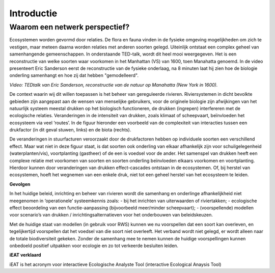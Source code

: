 Introductie
============

Waarom een netwerk perspectief?
-------------------------------

Ecosystemen worden gevormd door relaties. De flora en fauna vinden in de fysieke omgeving mogelijkheden om zich te vestigen, maar
meteen daarna worden relaties met anderen soorten gelegd. Uiteinlijk ontstaat een complex geheel van samenhangende gemeenschappen.
In onderstaande TED-talk, wordt dit heel mooi weergegeven. Het is een reconstructie van welke soorten waar voorkomen in het Manhattan (VS)
van 1600, toen Manahatta genoemd. In de video presenteert Eric Sanderson eerst de reconstructie van de fysieke onderlaag, na 8 minuten
laat hij zien hoe de biologie onderling samenhangt en hoe zij dat hebben "gemodelleerd". 

.. raw:: html

    <div style="max-width:854px"><div style="position:relative;height:0;padding-bottom:56.25%"><iframe src="https://embed.ted.com/talks/lang/nl/eric_sanderson_new_york_before_the_city" width="854" height="480" style="position:absolute;left:0;top:0;width:100%;height:100%" frameborder="0" scrolling="no" allowfullscreen>
    </iframe></div></div>

*Video: TEDtalk van Eric Sanderson, reconstructie van de natuur op Manahatta (New York in 1600).*

De context waarin wij dit willen toepassen is het beheer van gereguleerde rivieren. Riviersystemen in dicht bevolkte gebieden
zijn aangepast aan de wensen van menselijke gebruikers, voor de originele biologie zijn afwijkingen van het natuurlijk systeem
meestal drukken op het biologisch functioneren, de drukken (ingrepen) interfereren met de ecologische relaties.
Veranderingen in de intensiteit van drukken, zoals klimaat of scheepvaart, beïnvloeden het ecosysteem via veel ‘routes’. 
In de figuur hieronder een voorbeeld van de complexiteit van interacties tussen een drukfactor (in dit geval stuwen, links) 
en de biota (rechts).




.. image:: images/relatieschema-intro.png


De veranderingen in stuurfacturen veroorzaakt door de drukfactoren hebben op individuele soorten een verschillend effect. 
Maar wat niet in deze figuur staat, is dat soorten ook onderling van elkaar afhankelijk zijn voor schuilgelegenheid (waterplanten/vis), 
voortplanting (gastheer) of de een is voedsel voor de ander. Het samenspel van drukken heeft een complexe relatie met voorkomen van 
soorten en soorten onderling beïnvloeden elkaars voorkomen en voortplanting. Hierdoor kunnen door veranderingen van drukken 
effect-cascades ontstaan in de ecosystemen. Of, bij herstel van ecosystemen, hoeft het wegnemen van een enkele druk, niet tot 
een geheel herstel van het ecosysteem te leiden.  

**Gevolgen**

In het huidige beleid, inrichting en beheer van rivieren wordt die samenhang en onderlinge afhankelijkheid niet meegenomen in ‘operationele’ systeemkennis zoals:
- bij het inrichten van uiterwaarden of riviertakken;
- ecologische effect beoordeling van een functie-aanpassing (bijvoorbeeld meer/minder scheepvaart);
- (voorspellende) modellen voor scenario’s van drukken / inrichtingsalternatieven voor het onderbouwen van beleidskeuzen.

Met de huidige staat van modellen (in gebruik voor RWS) kunnen we nu voorspellen dat een soort kan overleven, en tegelijkertijd voorspellen dat het voedsel van
die soort niet overleeft. Het verband wordt niet gelegd, er wordt alleen naar de totale biodiversiteit gekeken.
Zonder de samenhang mee te nemen kunnen de huidige voorspellingen kunnen onbedoeld positief uitpakken voor ecologie en zo tot verkeerde 
besluiten leiden.

**iEAT verklaard**

iEAT is het acronym voor interactieve Ecologische Analyste Tool (interactive Ecological Anaysis Tool)
\
